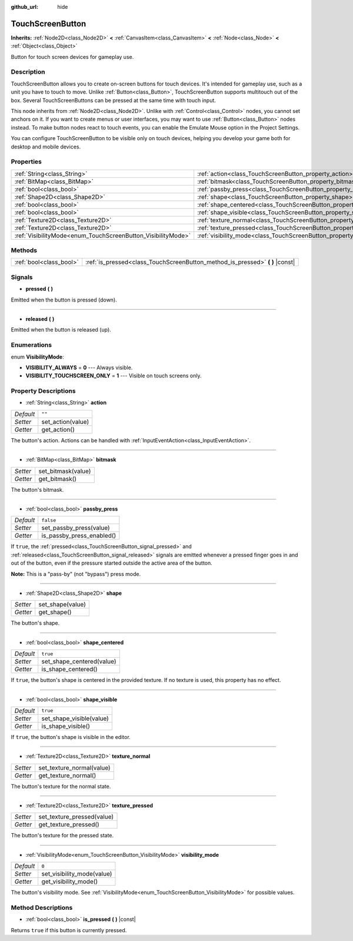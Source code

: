 :github_url: hide

.. Generated automatically by doc/tools/make_rst.py in Godot's source tree.
.. DO NOT EDIT THIS FILE, but the TouchScreenButton.xml source instead.
.. The source is found in doc/classes or modules/<name>/doc_classes.

.. _class_TouchScreenButton:

TouchScreenButton
=================

**Inherits:** :ref:`Node2D<class_Node2D>` **<** :ref:`CanvasItem<class_CanvasItem>` **<** :ref:`Node<class_Node>` **<** :ref:`Object<class_Object>`

Button for touch screen devices for gameplay use.

Description
-----------

TouchScreenButton allows you to create on-screen buttons for touch devices. It's intended for gameplay use, such as a unit you have to touch to move. Unlike :ref:`Button<class_Button>`, TouchScreenButton supports multitouch out of the box. Several TouchScreenButtons can be pressed at the same time with touch input.

This node inherits from :ref:`Node2D<class_Node2D>`. Unlike with :ref:`Control<class_Control>` nodes, you cannot set anchors on it. If you want to create menus or user interfaces, you may want to use :ref:`Button<class_Button>` nodes instead. To make button nodes react to touch events, you can enable the Emulate Mouse option in the Project Settings.

You can configure TouchScreenButton to be visible only on touch devices, helping you develop your game both for desktop and mobile devices.

Properties
----------

+--------------------------------------------------------------+--------------------------------------------------------------------------+-----------+
| :ref:`String<class_String>`                                  | :ref:`action<class_TouchScreenButton_property_action>`                   | ``""``    |
+--------------------------------------------------------------+--------------------------------------------------------------------------+-----------+
| :ref:`BitMap<class_BitMap>`                                  | :ref:`bitmask<class_TouchScreenButton_property_bitmask>`                 |           |
+--------------------------------------------------------------+--------------------------------------------------------------------------+-----------+
| :ref:`bool<class_bool>`                                      | :ref:`passby_press<class_TouchScreenButton_property_passby_press>`       | ``false`` |
+--------------------------------------------------------------+--------------------------------------------------------------------------+-----------+
| :ref:`Shape2D<class_Shape2D>`                                | :ref:`shape<class_TouchScreenButton_property_shape>`                     |           |
+--------------------------------------------------------------+--------------------------------------------------------------------------+-----------+
| :ref:`bool<class_bool>`                                      | :ref:`shape_centered<class_TouchScreenButton_property_shape_centered>`   | ``true``  |
+--------------------------------------------------------------+--------------------------------------------------------------------------+-----------+
| :ref:`bool<class_bool>`                                      | :ref:`shape_visible<class_TouchScreenButton_property_shape_visible>`     | ``true``  |
+--------------------------------------------------------------+--------------------------------------------------------------------------+-----------+
| :ref:`Texture2D<class_Texture2D>`                            | :ref:`texture_normal<class_TouchScreenButton_property_texture_normal>`   |           |
+--------------------------------------------------------------+--------------------------------------------------------------------------+-----------+
| :ref:`Texture2D<class_Texture2D>`                            | :ref:`texture_pressed<class_TouchScreenButton_property_texture_pressed>` |           |
+--------------------------------------------------------------+--------------------------------------------------------------------------+-----------+
| :ref:`VisibilityMode<enum_TouchScreenButton_VisibilityMode>` | :ref:`visibility_mode<class_TouchScreenButton_property_visibility_mode>` | ``0``     |
+--------------------------------------------------------------+--------------------------------------------------------------------------+-----------+

Methods
-------

+-------------------------+----------------------------------------------------------------------------------+
| :ref:`bool<class_bool>` | :ref:`is_pressed<class_TouchScreenButton_method_is_pressed>` **(** **)** |const| |
+-------------------------+----------------------------------------------------------------------------------+

Signals
-------

.. _class_TouchScreenButton_signal_pressed:

- **pressed** **(** **)**

Emitted when the button is pressed (down).

----

.. _class_TouchScreenButton_signal_released:

- **released** **(** **)**

Emitted when the button is released (up).

Enumerations
------------

.. _enum_TouchScreenButton_VisibilityMode:

.. _class_TouchScreenButton_constant_VISIBILITY_ALWAYS:

.. _class_TouchScreenButton_constant_VISIBILITY_TOUCHSCREEN_ONLY:

enum **VisibilityMode**:

- **VISIBILITY_ALWAYS** = **0** --- Always visible.

- **VISIBILITY_TOUCHSCREEN_ONLY** = **1** --- Visible on touch screens only.

Property Descriptions
---------------------

.. _class_TouchScreenButton_property_action:

- :ref:`String<class_String>` **action**

+-----------+-------------------+
| *Default* | ``""``            |
+-----------+-------------------+
| *Setter*  | set_action(value) |
+-----------+-------------------+
| *Getter*  | get_action()      |
+-----------+-------------------+

The button's action. Actions can be handled with :ref:`InputEventAction<class_InputEventAction>`.

----

.. _class_TouchScreenButton_property_bitmask:

- :ref:`BitMap<class_BitMap>` **bitmask**

+----------+--------------------+
| *Setter* | set_bitmask(value) |
+----------+--------------------+
| *Getter* | get_bitmask()      |
+----------+--------------------+

The button's bitmask.

----

.. _class_TouchScreenButton_property_passby_press:

- :ref:`bool<class_bool>` **passby_press**

+-----------+---------------------------+
| *Default* | ``false``                 |
+-----------+---------------------------+
| *Setter*  | set_passby_press(value)   |
+-----------+---------------------------+
| *Getter*  | is_passby_press_enabled() |
+-----------+---------------------------+

If ``true``, the :ref:`pressed<class_TouchScreenButton_signal_pressed>` and :ref:`released<class_TouchScreenButton_signal_released>` signals are emitted whenever a pressed finger goes in and out of the button, even if the pressure started outside the active area of the button.

\ **Note:** This is a "pass-by" (not "bypass") press mode.

----

.. _class_TouchScreenButton_property_shape:

- :ref:`Shape2D<class_Shape2D>` **shape**

+----------+------------------+
| *Setter* | set_shape(value) |
+----------+------------------+
| *Getter* | get_shape()      |
+----------+------------------+

The button's shape.

----

.. _class_TouchScreenButton_property_shape_centered:

- :ref:`bool<class_bool>` **shape_centered**

+-----------+---------------------------+
| *Default* | ``true``                  |
+-----------+---------------------------+
| *Setter*  | set_shape_centered(value) |
+-----------+---------------------------+
| *Getter*  | is_shape_centered()       |
+-----------+---------------------------+

If ``true``, the button's shape is centered in the provided texture. If no texture is used, this property has no effect.

----

.. _class_TouchScreenButton_property_shape_visible:

- :ref:`bool<class_bool>` **shape_visible**

+-----------+--------------------------+
| *Default* | ``true``                 |
+-----------+--------------------------+
| *Setter*  | set_shape_visible(value) |
+-----------+--------------------------+
| *Getter*  | is_shape_visible()       |
+-----------+--------------------------+

If ``true``, the button's shape is visible in the editor.

----

.. _class_TouchScreenButton_property_texture_normal:

- :ref:`Texture2D<class_Texture2D>` **texture_normal**

+----------+---------------------------+
| *Setter* | set_texture_normal(value) |
+----------+---------------------------+
| *Getter* | get_texture_normal()      |
+----------+---------------------------+

The button's texture for the normal state.

----

.. _class_TouchScreenButton_property_texture_pressed:

- :ref:`Texture2D<class_Texture2D>` **texture_pressed**

+----------+----------------------------+
| *Setter* | set_texture_pressed(value) |
+----------+----------------------------+
| *Getter* | get_texture_pressed()      |
+----------+----------------------------+

The button's texture for the pressed state.

----

.. _class_TouchScreenButton_property_visibility_mode:

- :ref:`VisibilityMode<enum_TouchScreenButton_VisibilityMode>` **visibility_mode**

+-----------+----------------------------+
| *Default* | ``0``                      |
+-----------+----------------------------+
| *Setter*  | set_visibility_mode(value) |
+-----------+----------------------------+
| *Getter*  | get_visibility_mode()      |
+-----------+----------------------------+

The button's visibility mode. See :ref:`VisibilityMode<enum_TouchScreenButton_VisibilityMode>` for possible values.

Method Descriptions
-------------------

.. _class_TouchScreenButton_method_is_pressed:

- :ref:`bool<class_bool>` **is_pressed** **(** **)** |const|

Returns ``true`` if this button is currently pressed.

.. |virtual| replace:: :abbr:`virtual (This method should typically be overridden by the user to have any effect.)`
.. |const| replace:: :abbr:`const (This method has no side effects. It doesn't modify any of the instance's member variables.)`
.. |vararg| replace:: :abbr:`vararg (This method accepts any number of arguments after the ones described here.)`
.. |constructor| replace:: :abbr:`constructor (This method is used to construct a type.)`
.. |static| replace:: :abbr:`static (This method doesn't need an instance to be called, so it can be called directly using the class name.)`
.. |operator| replace:: :abbr:`operator (This method describes a valid operator to use with this type as left-hand operand.)`
